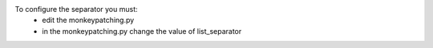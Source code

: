 To configure the separator you must:
    * edit the monkeypatching.py
    * in the monkeypatching.py change the value of list_separator

